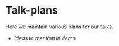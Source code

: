 * Talk-plans
Here we maintain various plans for our talks.

- [[ideas-to-mention-in-demo.org][Ideas to mention in demo]]

